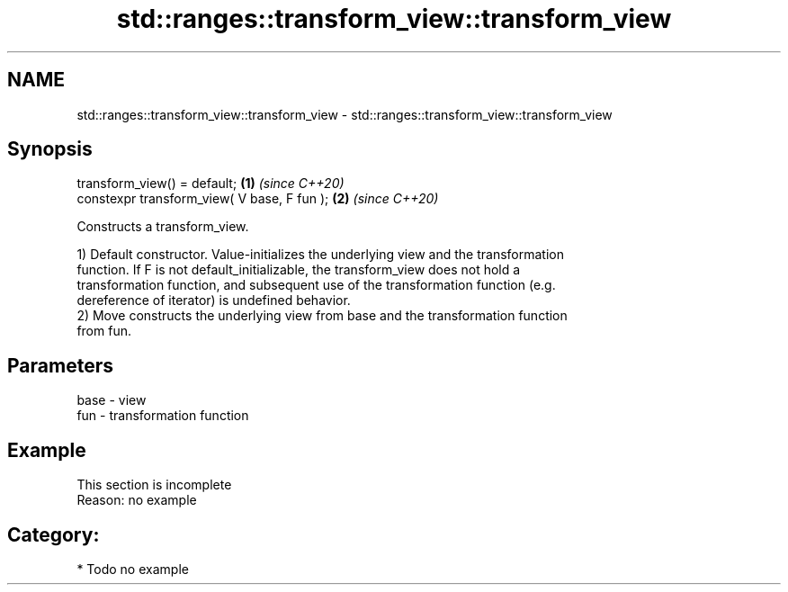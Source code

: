.TH std::ranges::transform_view::transform_view 3 "2021.11.17" "http://cppreference.com" "C++ Standard Libary"
.SH NAME
std::ranges::transform_view::transform_view \- std::ranges::transform_view::transform_view

.SH Synopsis
   transform_view() = default;                \fB(1)\fP \fI(since C++20)\fP
   constexpr transform_view( V base, F fun ); \fB(2)\fP \fI(since C++20)\fP

   Constructs a transform_view.

   1) Default constructor. Value-initializes the underlying view and the transformation
   function. If F is not default_initializable, the transform_view does not hold a
   transformation function, and subsequent use of the transformation function (e.g.
   dereference of iterator) is undefined behavior.
   2) Move constructs the underlying view from base and the transformation function
   from fun.

.SH Parameters

   base - view
   fun  - transformation function

.SH Example

    This section is incomplete
    Reason: no example

.SH Category:

     * Todo no example
